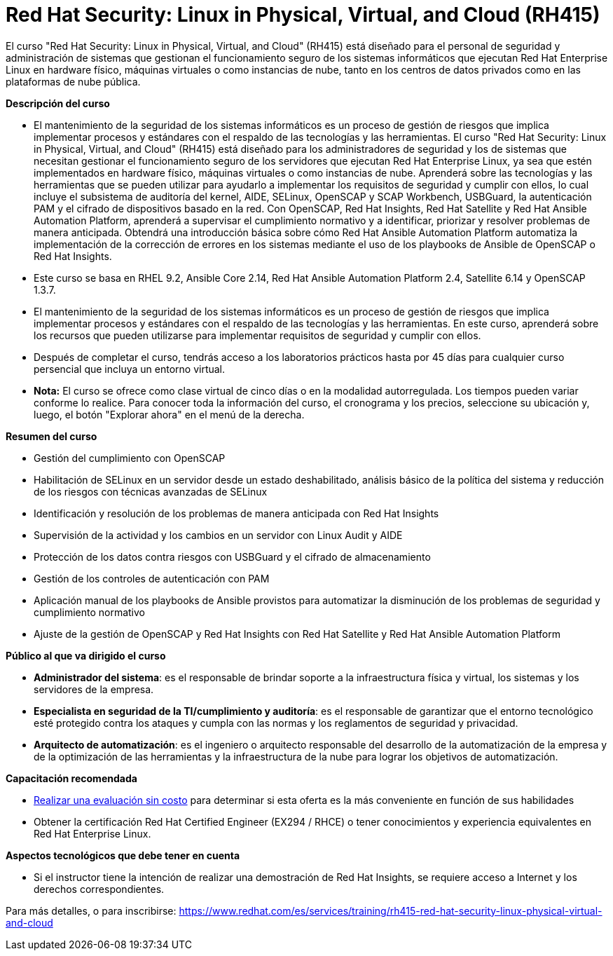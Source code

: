 // Este archivo se mantiene ejecutando scripts/refresh-training.py script

= Red Hat Security: Linux in Physical, Virtual, and Cloud (RH415)

El curso "Red Hat Security: Linux in Physical, Virtual, and Cloud" (RH415) está diseñado para el personal de seguridad y administración de sistemas que gestionan el funcionamiento seguro de los sistemas informáticos que ejecutan Red Hat Enterprise Linux en hardware físico, máquinas virtuales o como instancias de nube, tanto en los centros de datos privados como en las plataformas de nube pública.

[.big]#*Descripción del curso*#

* El mantenimiento de la seguridad de los sistemas informáticos es un proceso de gestión de riesgos que implica implementar procesos y estándares con el respaldo de las tecnologías y las herramientas. El curso "Red Hat Security: Linux in Physical, Virtual, and Cloud" (RH415) está diseñado para los administradores de seguridad y los de sistemas que necesitan gestionar el funcionamiento seguro de los servidores que ejecutan Red Hat Enterprise Linux, ya sea que estén implementados en hardware físico, máquinas virtuales o como instancias de nube. Aprenderá sobre las tecnologías y las herramientas que se pueden utilizar para ayudarlo a implementar los requisitos de seguridad y cumplir con ellos, lo cual incluye el subsistema de auditoría del kernel, AIDE, SELinux, OpenSCAP y SCAP Workbench, USBGuard, la autenticación PAM y el cifrado de dispositivos basado en la red. Con OpenSCAP, Red Hat Insights, Red Hat Satellite y Red Hat Ansible Automation Platform, aprenderá a supervisar el cumplimiento normativo y a identificar, priorizar y resolver problemas de manera anticipada. Obtendrá una introducción básica sobre cómo Red Hat Ansible Automation Platform automatiza la implementación de la corrección de errores en los sistemas mediante el uso de los playbooks de Ansible de OpenSCAP o Red Hat Insights.
* Este curso se basa en RHEL 9.2, Ansible Core 2.14, Red Hat Ansible Automation Platform 2.4, Satellite 6.14 y OpenSCAP 1.3.7.
* El mantenimiento de la seguridad de los sistemas informáticos es un proceso de gestión de riesgos que implica implementar procesos y estándares con el respaldo de las tecnologías y las herramientas. En este curso, aprenderá sobre los recursos que pueden utilizarse para implementar requisitos de seguridad y cumplir con ellos.
* Después de completar el curso, tendrás acceso a los laboratorios prácticos hasta por 45 días para cualquier curso persencial que incluya un entorno virtual.
* *Nota:* El curso se ofrece como clase virtual de cinco días o en la modalidad autorregulada. Los tiempos pueden variar conforme lo realice. Para conocer toda la información del curso, el cronograma y los precios, seleccione su ubicación y, luego, el botón "Explorar ahora" en el menú de la derecha.


[.big]#*Resumen del curso*#

* Gestión del cumplimiento con OpenSCAP
* Habilitación de SELinux en un servidor desde un estado deshabilitado, análisis básico de la política del sistema y reducción de los riesgos con técnicas avanzadas de SELinux
* Identificación y resolución de los problemas de manera anticipada con Red Hat Insights
* Supervisión de la actividad y los cambios en un servidor con Linux Audit y AIDE
* Protección de los datos contra riesgos con USBGuard y el cifrado de almacenamiento
* Gestión de los controles de autenticación con PAM
* Aplicación manual de los playbooks de Ansible provistos para automatizar la disminución de los problemas de seguridad y cumplimiento normativo
* Ajuste de la gestión de OpenSCAP y Red Hat Insights con Red Hat Satellite y Red Hat Ansible Automation Platform

[.big]#*Público al que va dirigido el curso*#

* *Administrador del sistema*: es el responsable de brindar soporte a la infraestructura física y virtual, los sistemas y los servidores de la empresa.
* *Especialista en seguridad de la TI/cumplimiento y auditoría*: es el responsable de garantizar que el entorno tecnológico esté protegido contra los ataques y cumpla con las normas y los reglamentos de seguridad y privacidad.
* *Arquitecto de automatización*: es el ingeniero o arquitecto responsable del desarrollo de la automatización de la empresa y de la optimización de las herramientas y la infraestructura de la nube para lograr los objetivos de automatización.

[.big]#*Capacitación recomendada*#

* https://skills.ole.redhat.com/en[Realizar una evaluación sin costo] para determinar si esta oferta es la más conveniente en función de sus habilidades
* Obtener la certificación Red Hat Certified Engineer (EX294 / RHCE) o tener conocimientos y experiencia equivalentes en Red Hat Enterprise Linux.

[.big]#*Aspectos tecnológicos que debe tener en cuenta*#

* Si el instructor tiene la intención de realizar una demostración de Red Hat Insights, se requiere acceso a Internet y los derechos correspondientes.

Para más detalles, o para inscribirse:
https://www.redhat.com/es/services/training/rh415-red-hat-security-linux-physical-virtual-and-cloud
